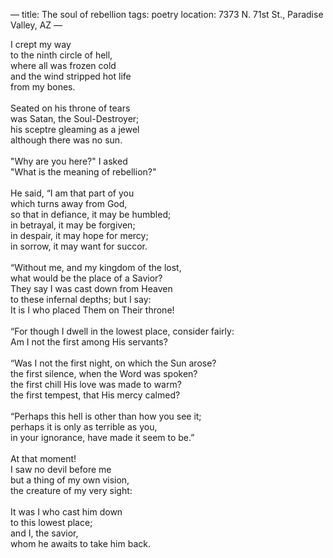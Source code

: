 :PROPERTIES:
:ID:       D6D302DB-D0B2-450F-8DE2-9C8FC9E5D1D1
:SLUG:     the-soul-of-rebellion
:END:
---
title: The soul of rebellion
tags: poetry
location: 7373 N. 71st St., Paradise Valley, AZ
---

#+BEGIN_VERSE
I crept my way
to the ninth circle of hell,
where all was frozen cold
and the wind stripped hot life
from my bones.

Seated on his throne of tears
was Satan, the Soul-Destroyer;
his sceptre gleaming as a jewel
although there was no sun.

"Why are you here?" I asked
"What is the meaning of rebellion?"

He said, “I am that part of you
which turns away from God,
so that in defiance, it may be humbled;
in betrayal, it may be forgiven;
in despair, it may hope for mercy;
in sorrow, it may want for succor.

“Without me, and my kingdom of the lost,
what would be the place of a Savior?
They say I was cast down from Heaven
to these infernal depths; but I say:
It is I who placed Them on Their throne!

“For though I dwell in the lowest place, consider fairly:
Am I not the first among His servants?

“Was I not the first night, on which the Sun arose?
the first silence, when the Word was spoken?
the first chill His love was made to warm?
the first tempest, that His mercy calmed?

“Perhaps this hell is other than how you see it;
perhaps it is only as terrible as you,
in your ignorance, have made it seem to be.”

At that moment!
I saw no devil before me
but a thing of my own vision,
the creature of my very sight:

It was I who cast him down
to this lowest place;
and I, the savior,
whom he awaits to take him back.
#+END_VERSE
